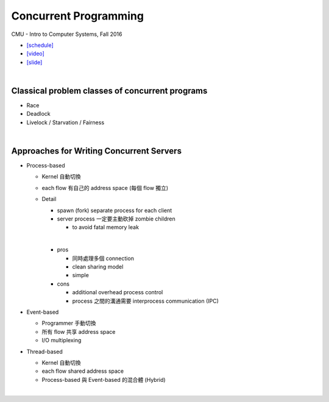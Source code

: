 Concurrent Programming
=========================


CMU - Intro to Computer Systems, Fall 2016

- `[schedule] <http://www.cs.cmu.edu/afs/cs/academic/class/15213-f16/www/schedule.html>`_

- `[video] <https://scs.hosted.panopto.com/Panopto/Pages/Viewer.aspx?id=0be3c53f-5d35-40f0-a5ab-55897a2c91a5>`_
- `[slide] <http://www.cs.cmu.edu/afs/cs/academic/class/15213-f16/www/lectures/23-concprog.pdf>`_

|

Classical problem classes of concurrent programs
--------------------------------------------------


- Race
- Deadlock
- Livelock / Starvation / Fairness

|

Approaches for Writing Concurrent Servers
--------------------------------------------

- Process-based

  - Kernel 自動切換
  - each flow 有自己的 address space (每個 flow 獨立)
  - Detail
  
    - spawn (fork) separate process for each client
    - server process 一定要主動砍掉 zombie children 
      
      - to avoid fatal memory leak
    |
    - pros
    
      - 同時處理多個 connection
      - clean sharing model
      - simple
    
    - cons
    
      - additional overhead process control
      - process 之間的溝通需要 interprocess communication (IPC)
  


- Event-based

  - Programmer 手動切換
  - 所有 flow 共享 address space
  - I/O multiplexing


- Thread-based

  - Kernel 自動切換
  - each flow shared address space
  - Process-based 與 Event-based 的混合體 (Hybrid) 
  
|

  










